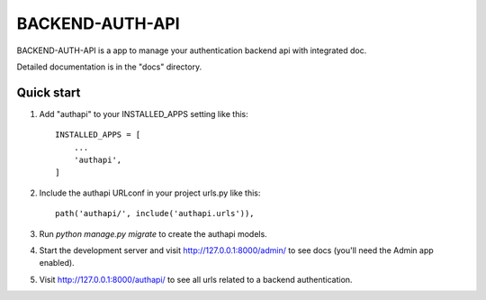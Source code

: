 ================
BACKEND-AUTH-API
================

BACKEND-AUTH-API is a app to manage your authentication backend api with integrated doc.

Detailed documentation is in the "docs" directory.

Quick start
-----------

1. Add "authapi" to your INSTALLED_APPS setting like this::

    INSTALLED_APPS = [
        ...
        'authapi',
    ]

2. Include the authapi URLconf in your project urls.py like this::

    path('authapi/', include('authapi.urls')),

3. Run `python manage.py migrate` to create the authapi models.

4. Start the development server and visit http://127.0.0.1:8000/admin/
   to see docs (you'll need the Admin app enabled).

5. Visit http://127.0.0.1:8000/authapi/ to see all urls related to  a backend authentication.